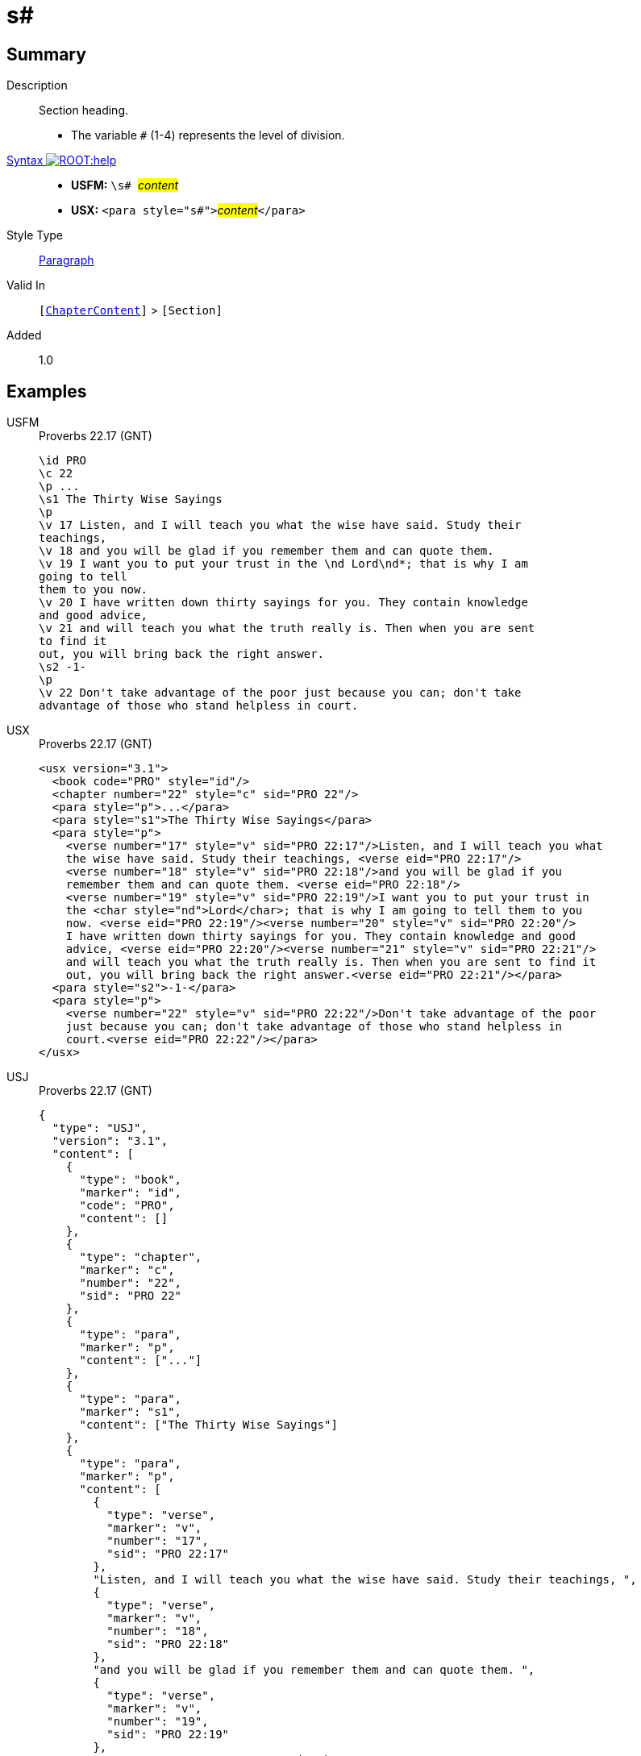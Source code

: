 = s#
:description: Section heading
:url-repo: https://github.com/usfm-bible/tcdocs/blob/main/markers/para/s.adoc
:noindex:
ifndef::localdir[]
:source-highlighter: rouge
:localdir: ../
endif::[]
:imagesdir: {localdir}/images

// tag::public[]

== Summary

Description:: Section heading.
* The variable `#` (1-4) represents the level of division.
xref:ROOT:syntax-docs.adoc#_syntax[Syntax image:ROOT:help.svg[]]::
* *USFM:* ``++\s# ++``#__content__#
* *USX:* ``++<para style="s#">++``#__content__#``++</para>++``
Style Type:: xref:para:index.adoc[Paragraph]
Valid In:: `[xref:doc:index.adoc#doc-book-chapter-content[ChapterContent]]` > `[Section]`
// tag::spec[]
Added:: 1.0
// end::spec[]

== Examples

[tabs]
======
USFM::
+
.Proverbs 22.17 (GNT)
[source#src-usfm-para-s1_1,usfm,highlight=4;17]
----
\id PRO
\c 22
\p ...
\s1 The Thirty Wise Sayings
\p
\v 17 Listen, and I will teach you what the wise have said. Study their 
teachings,
\v 18 and you will be glad if you remember them and can quote them.
\v 19 I want you to put your trust in the \nd Lord\nd*; that is why I am 
going to tell
them to you now.
\v 20 I have written down thirty sayings for you. They contain knowledge 
and good advice,
\v 21 and will teach you what the truth really is. Then when you are sent 
to find it
out, you will bring back the right answer.
\s2 -1-
\p
\v 22 Don't take advantage of the poor just because you can; don't take 
advantage of those who stand helpless in court.
----
USX::
+
.Proverbs 22.17 (GNT)
[source#src-usx-para-s1_1,xml,highlight=5;18]
----
<usx version="3.1">
  <book code="PRO" style="id"/>
  <chapter number="22" style="c" sid="PRO 22"/>
  <para style="p">...</para>
  <para style="s1">The Thirty Wise Sayings</para>
  <para style="p">
    <verse number="17" style="v" sid="PRO 22:17"/>Listen, and I will teach you what
    the wise have said. Study their teachings, <verse eid="PRO 22:17"/>
    <verse number="18" style="v" sid="PRO 22:18"/>and you will be glad if you 
    remember them and can quote them. <verse eid="PRO 22:18"/>
    <verse number="19" style="v" sid="PRO 22:19"/>I want you to put your trust in 
    the <char style="nd">Lord</char>; that is why I am going to tell them to you 
    now. <verse eid="PRO 22:19"/><verse number="20" style="v" sid="PRO 22:20"/>
    I have written down thirty sayings for you. They contain knowledge and good 
    advice, <verse eid="PRO 22:20"/><verse number="21" style="v" sid="PRO 22:21"/>
    and will teach you what the truth really is. Then when you are sent to find it 
    out, you will bring back the right answer.<verse eid="PRO 22:21"/></para>
  <para style="s2">-1-</para>
  <para style="p">
    <verse number="22" style="v" sid="PRO 22:22"/>Don't take advantage of the poor
    just because you can; don't take advantage of those who stand helpless in 
    court.<verse eid="PRO 22:22"/></para>
</usx>
----
USJ::
+
.Proverbs 22.17 (GNT)
[source#src-usj-para-s1_1,json,highlight=]
----
{
  "type": "USJ",
  "version": "3.1",
  "content": [
    {
      "type": "book",
      "marker": "id",
      "code": "PRO",
      "content": []
    },
    {
      "type": "chapter",
      "marker": "c",
      "number": "22",
      "sid": "PRO 22"
    },
    {
      "type": "para",
      "marker": "p",
      "content": ["..."]
    },
    {
      "type": "para",
      "marker": "s1",
      "content": ["The Thirty Wise Sayings"]
    },
    {
      "type": "para",
      "marker": "p",
      "content": [
        {
          "type": "verse",
          "marker": "v",
          "number": "17",
          "sid": "PRO 22:17"
        },
        "Listen, and I will teach you what the wise have said. Study their teachings, ",
        {
          "type": "verse",
          "marker": "v",
          "number": "18",
          "sid": "PRO 22:18"
        },
        "and you will be glad if you remember them and can quote them. ",
        {
          "type": "verse",
          "marker": "v",
          "number": "19",
          "sid": "PRO 22:19"
        },
        "I want you to put your trust in the ",
        {
          "type": "char",
          "marker": "nd",
          "content": ["Lord"]
        },
        "; that is why I am going to tell them to you now. ",
        {
          "type": "verse",
          "marker": "v",
          "number": "20",
          "sid": "PRO 22:20"
        },
        " I have written down thirty sayings for you. They contain knowledge and good advice, ",
        {
          "type": "verse",
          "marker": "v",
          "number": "21",
          "sid": "PRO 22:21"
        },
        " and will teach you what the truth really is. Then when you are sent to find it out, you will bring back the right answer."
      ]
    },
    {
      "type": "para",
      "marker": "s2",
      "content": ["-1-"]
    },
    {
      "type": "para",
      "marker": "p",
      "content": [
        {
          "type": "verse",
          "marker": "v",
          "number": "22",
          "sid": "PRO 22:22"
        },
        "Don't take advantage of the poor just because you can; don't take advantage of those who stand helpless in court."
      ]
    }
  ]
}
----
======

image::para/s1_1.jpg[Proverbs 22.17 (GNT),300]

[tabs]
======
USFM::
+
.Proverbs 22.22,24 (GNT)
[source#src-usfm-par-s2_1,usfm,highlight=6;12]
----
\id PRO
\c 22
\p ...
\v 21 and will teach you what the truth really is. Then when you are sent to 
find it out, you will bring back the right answer.
\s2 -1-
\p
\v 22 Don't take advantage of the poor just because you can; don't take 
advantage of those who stand helpless in court.
\v 23 The \nd Lord\nd* will argue their case for them and threaten the life of 
anyone who threatens theirs.
\s2 -2-
\p
\v 24 Don't make friends with people who have hot, violent tempers.
\v 25 You might learn their habits and not be able to change.
----
USX::
+
.Proverbs 22.22,24 (GNT)
[source#src-usx-par-s2_1,xml,highlight=9;16]
----
<usx version="3.1">
  <book code="PRO" style="id"/>
  <chapter number="22" style="c" sid="PRO 22"/>
  <para style="p">...</para>
  <para style="p">...
  <verse number="21" style="v" sid="PRO 22:21"/>and will teach you what the truth
  really is. Then when you are sent to find it out, you will bring back the right
  answer.<verse eid="PRO 22:21"/></para>
<para style="s2">-1-</para>
<para style="p">
  <verse number="22" style="v" sid="PRO 22:22"/>Don't take advantage of the poor
  just because you can; don't take advantage of those who stand helpless in court.
  <verse eid="PRO 22:22"/><verse number="23" style="v" sid="PRO 22:23"/>The 
  <char style="nd">Lord</char> will argue their case for them and threaten the 
  life of anyone who threatens theirs.<verse eid="PRO 22:23"/></para>
<para style="s2">-2-</para>
<para style="p">
  <verse number="24" style="v" sid="PRO 22:24"/>Don't make friends with people who
  have hot, violent tempers. <verse eid="PRO 22:24"/>
  <verse number="25" style="v" sid="PRO 22:25"/>You might learn their habits and 
  not be able to change.<verse eid="PRO 22:25"/></para>
</usx>
----
USJ::
+
.Proverbs 22.22,24 (GNT)
[source#src-usj-par-s2_1,json,highlight=]
----
{
  "type": "USJ",
  "version": "3.1",
  "content": [
    {
      "type": "book",
      "marker": "id",
      "code": "PRO",
      "content": []
    },
    {
      "type": "chapter",
      "marker": "c",
      "number": "22",
      "sid": "PRO 22"
    },
    {
      "type": "para",
      "marker": "p",
      "content": ["..."]
    },
    {
      "type": "para",
      "marker": "p",
      "content": [
        "...",
        {
          "type": "verse",
          "marker": "v",
          "number": "21",
          "sid": "PRO 22:21"
        },
        "and will teach you what the truth really is. Then when you are sent to find it out, you will bring back the right answer."
      ]
    },
    {
      "type": "para",
      "marker": "s2",
      "content": ["-1-"]
    },
    {
      "type": "para",
      "marker": "p",
      "content": [
        {
          "type": "verse",
          "marker": "v",
          "number": "22",
          "sid": "PRO 22:22"
        },
        "Don't take advantage of the poor just because you can; don't take advantage of those who stand helpless in court. ",
        {
          "type": "verse",
          "marker": "v",
          "number": "23",
          "sid": "PRO 22:23"
        },
        " The  ",
        {
          "type": "char",
          "marker": "nd",
          "content": ["Lord"]
        },
        " will argue their case for them and threaten the life of anyone who threatens theirs."
      ]
    },
    {
      "type": "para",
      "marker": "s2",
      "content": ["-2-"]
    },
    {
      "type": "para",
      "marker": "p",
      "content": [
        {
          "type": "verse",
          "marker": "v",
          "number": "24",
          "sid": "PRO 22:24"
        },
        "Don't make friends with people who have hot, violent tempers. ",
        {
          "type": "verse",
          "marker": "v",
          "number": "25",
          "sid": "PRO 22:25"
        },
        "You might learn their habits and not be able to change."
      ]
    }
  ]
}
----
======

image::para/s2_1.jpg[Proverbs 22.22-24 (GNT),300]

== Properties

TextType:: Section
TextProperties:: paragraph, publishable, vernacular, level_#

== Publication Issues

// end::public[]

== Discussion
